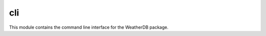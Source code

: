 cli
===

This module contains the command line interface for the WeatherDB package.

.. click:: weatherdb.cli:cli
    :prog: weatherdb
    :nested: full
